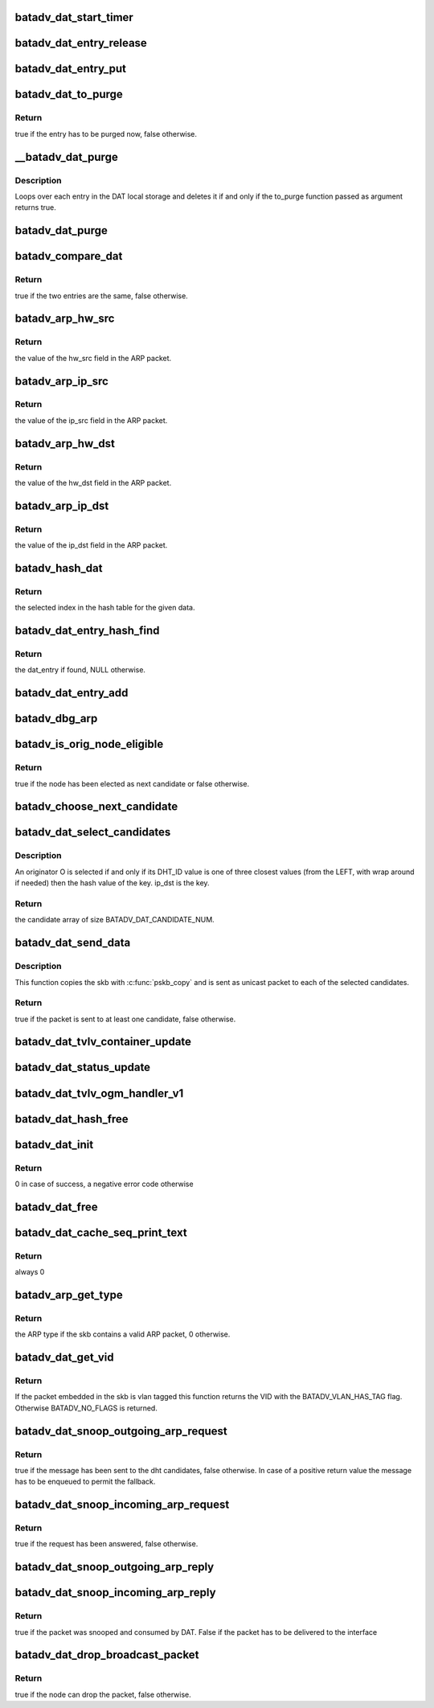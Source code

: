.. -*- coding: utf-8; mode: rst -*-
.. src-file: net/batman-adv/distributed-arp-table.c

.. _`batadv_dat_start_timer`:

batadv_dat_start_timer
======================

.. c:function:: void batadv_dat_start_timer(struct batadv_priv *bat_priv)

    initialise the DAT periodic worker

    :param struct batadv_priv \*bat_priv:
        the bat priv with all the soft interface information

.. _`batadv_dat_entry_release`:

batadv_dat_entry_release
========================

.. c:function:: void batadv_dat_entry_release(struct kref *ref)

    release dat_entry from lists and queue for free after rcu grace period

    :param struct kref \*ref:
        kref pointer of the dat_entry

.. _`batadv_dat_entry_put`:

batadv_dat_entry_put
====================

.. c:function:: void batadv_dat_entry_put(struct batadv_dat_entry *dat_entry)

    decrement the dat_entry refcounter and possibly release it

    :param struct batadv_dat_entry \*dat_entry:
        dat_entry to be free'd

.. _`batadv_dat_to_purge`:

batadv_dat_to_purge
===================

.. c:function:: bool batadv_dat_to_purge(struct batadv_dat_entry *dat_entry)

    check whether a dat_entry has to be purged or not

    :param struct batadv_dat_entry \*dat_entry:
        the entry to check

.. _`batadv_dat_to_purge.return`:

Return
------

true if the entry has to be purged now, false otherwise.

.. _`__batadv_dat_purge`:

__batadv_dat_purge
==================

.. c:function:: void __batadv_dat_purge(struct batadv_priv *bat_priv, bool (*to_purge)(struct batadv_dat_entry *))

    delete entries from the DAT local storage

    :param struct batadv_priv \*bat_priv:
        the bat priv with all the soft interface information

    :param bool (\*to_purge)(struct batadv_dat_entry \*):
        function in charge to decide whether an entry has to be purged or
        not. This function takes the dat_entry as argument and has to
        returns a boolean value: true is the entry has to be deleted,
        false otherwise

.. _`__batadv_dat_purge.description`:

Description
-----------

Loops over each entry in the DAT local storage and deletes it if and only if
the to_purge function passed as argument returns true.

.. _`batadv_dat_purge`:

batadv_dat_purge
================

.. c:function:: void batadv_dat_purge(struct work_struct *work)

    periodic task that deletes old entries from the local DAT hash table

    :param struct work_struct \*work:
        kernel work struct

.. _`batadv_compare_dat`:

batadv_compare_dat
==================

.. c:function:: bool batadv_compare_dat(const struct hlist_node *node, const void *data2)

    comparing function used in the local DAT hash table

    :param const struct hlist_node \*node:
        node in the local table

    :param const void \*data2:
        second object to compare the node to

.. _`batadv_compare_dat.return`:

Return
------

true if the two entries are the same, false otherwise.

.. _`batadv_arp_hw_src`:

batadv_arp_hw_src
=================

.. c:function:: u8 *batadv_arp_hw_src(struct sk_buff *skb, int hdr_size)

    extract the hw_src field from an ARP packet

    :param struct sk_buff \*skb:
        ARP packet

    :param int hdr_size:
        size of the possible header before the ARP packet

.. _`batadv_arp_hw_src.return`:

Return
------

the value of the hw_src field in the ARP packet.

.. _`batadv_arp_ip_src`:

batadv_arp_ip_src
=================

.. c:function:: __be32 batadv_arp_ip_src(struct sk_buff *skb, int hdr_size)

    extract the ip_src field from an ARP packet

    :param struct sk_buff \*skb:
        ARP packet

    :param int hdr_size:
        size of the possible header before the ARP packet

.. _`batadv_arp_ip_src.return`:

Return
------

the value of the ip_src field in the ARP packet.

.. _`batadv_arp_hw_dst`:

batadv_arp_hw_dst
=================

.. c:function:: u8 *batadv_arp_hw_dst(struct sk_buff *skb, int hdr_size)

    extract the hw_dst field from an ARP packet

    :param struct sk_buff \*skb:
        ARP packet

    :param int hdr_size:
        size of the possible header before the ARP packet

.. _`batadv_arp_hw_dst.return`:

Return
------

the value of the hw_dst field in the ARP packet.

.. _`batadv_arp_ip_dst`:

batadv_arp_ip_dst
=================

.. c:function:: __be32 batadv_arp_ip_dst(struct sk_buff *skb, int hdr_size)

    extract the ip_dst field from an ARP packet

    :param struct sk_buff \*skb:
        ARP packet

    :param int hdr_size:
        size of the possible header before the ARP packet

.. _`batadv_arp_ip_dst.return`:

Return
------

the value of the ip_dst field in the ARP packet.

.. _`batadv_hash_dat`:

batadv_hash_dat
===============

.. c:function:: u32 batadv_hash_dat(const void *data, u32 size)

    compute the hash value for an IP address

    :param const void \*data:
        data to hash

    :param u32 size:
        size of the hash table

.. _`batadv_hash_dat.return`:

Return
------

the selected index in the hash table for the given data.

.. _`batadv_dat_entry_hash_find`:

batadv_dat_entry_hash_find
==========================

.. c:function:: struct batadv_dat_entry *batadv_dat_entry_hash_find(struct batadv_priv *bat_priv, __be32 ip, unsigned short vid)

    look for a given dat_entry in the local hash table

    :param struct batadv_priv \*bat_priv:
        the bat priv with all the soft interface information

    :param __be32 ip:
        search key

    :param unsigned short vid:
        VLAN identifier

.. _`batadv_dat_entry_hash_find.return`:

Return
------

the dat_entry if found, NULL otherwise.

.. _`batadv_dat_entry_add`:

batadv_dat_entry_add
====================

.. c:function:: void batadv_dat_entry_add(struct batadv_priv *bat_priv, __be32 ip, u8 *mac_addr, unsigned short vid)

    add a new dat entry or update it if already exists

    :param struct batadv_priv \*bat_priv:
        the bat priv with all the soft interface information

    :param __be32 ip:
        ipv4 to add/edit

    :param u8 \*mac_addr:
        mac address to assign to the given ipv4

    :param unsigned short vid:
        VLAN identifier

.. _`batadv_dbg_arp`:

batadv_dbg_arp
==============

.. c:function:: void batadv_dbg_arp(struct batadv_priv *bat_priv, struct sk_buff *skb, u16 type, int hdr_size, char *msg)

    print a debug message containing all the ARP packet details

    :param struct batadv_priv \*bat_priv:
        the bat priv with all the soft interface information

    :param struct sk_buff \*skb:
        ARP packet

    :param u16 type:
        ARP type

    :param int hdr_size:
        size of the possible header before the ARP packet

    :param char \*msg:
        message to print together with the debugging information

.. _`batadv_is_orig_node_eligible`:

batadv_is_orig_node_eligible
============================

.. c:function:: bool batadv_is_orig_node_eligible(struct batadv_dat_candidate *res, int select, batadv_dat_addr_t tmp_max, batadv_dat_addr_t max, batadv_dat_addr_t last_max, struct batadv_orig_node *candidate, struct batadv_orig_node *max_orig_node)

    check whether a node can be a DHT candidate

    :param struct batadv_dat_candidate \*res:
        the array with the already selected candidates

    :param int select:
        number of already selected candidates

    :param batadv_dat_addr_t tmp_max:
        address of the currently evaluated node

    :param batadv_dat_addr_t max:
        current round max address

    :param batadv_dat_addr_t last_max:
        address of the last selected candidate

    :param struct batadv_orig_node \*candidate:
        orig_node under evaluation

    :param struct batadv_orig_node \*max_orig_node:
        last selected candidate

.. _`batadv_is_orig_node_eligible.return`:

Return
------

true if the node has been elected as next candidate or false
otherwise.

.. _`batadv_choose_next_candidate`:

batadv_choose_next_candidate
============================

.. c:function:: void batadv_choose_next_candidate(struct batadv_priv *bat_priv, struct batadv_dat_candidate *cands, int select, batadv_dat_addr_t ip_key, batadv_dat_addr_t *last_max)

    select the next DHT candidate

    :param struct batadv_priv \*bat_priv:
        the bat priv with all the soft interface information

    :param struct batadv_dat_candidate \*cands:
        candidates array

    :param int select:
        number of candidates already present in the array

    :param batadv_dat_addr_t ip_key:
        key to look up in the DHT

    :param batadv_dat_addr_t \*last_max:
        pointer where the address of the selected candidate will be saved

.. _`batadv_dat_select_candidates`:

batadv_dat_select_candidates
============================

.. c:function:: struct batadv_dat_candidate *batadv_dat_select_candidates(struct batadv_priv *bat_priv, __be32 ip_dst, unsigned short vid)

    select the nodes which the DHT message has to be sent to

    :param struct batadv_priv \*bat_priv:
        the bat priv with all the soft interface information

    :param __be32 ip_dst:
        ipv4 to look up in the DHT

    :param unsigned short vid:
        VLAN identifier

.. _`batadv_dat_select_candidates.description`:

Description
-----------

An originator O is selected if and only if its DHT_ID value is one of three
closest values (from the LEFT, with wrap around if needed) then the hash
value of the key. ip_dst is the key.

.. _`batadv_dat_select_candidates.return`:

Return
------

the candidate array of size BATADV_DAT_CANDIDATE_NUM.

.. _`batadv_dat_send_data`:

batadv_dat_send_data
====================

.. c:function:: bool batadv_dat_send_data(struct batadv_priv *bat_priv, struct sk_buff *skb, __be32 ip, unsigned short vid, int packet_subtype)

    send a payload to the selected candidates

    :param struct batadv_priv \*bat_priv:
        the bat priv with all the soft interface information

    :param struct sk_buff \*skb:
        payload to send

    :param __be32 ip:
        the DHT key

    :param unsigned short vid:
        VLAN identifier

    :param int packet_subtype:
        unicast4addr packet subtype to use

.. _`batadv_dat_send_data.description`:

Description
-----------

This function copies the skb with \ :c:func:`pskb_copy`\  and is sent as unicast packet
to each of the selected candidates.

.. _`batadv_dat_send_data.return`:

Return
------

true if the packet is sent to at least one candidate, false
otherwise.

.. _`batadv_dat_tvlv_container_update`:

batadv_dat_tvlv_container_update
================================

.. c:function:: void batadv_dat_tvlv_container_update(struct batadv_priv *bat_priv)

    update the dat tvlv container after dat setting change

    :param struct batadv_priv \*bat_priv:
        the bat priv with all the soft interface information

.. _`batadv_dat_status_update`:

batadv_dat_status_update
========================

.. c:function:: void batadv_dat_status_update(struct net_device *net_dev)

    update the dat tvlv container after dat setting change

    :param struct net_device \*net_dev:
        the soft interface net device

.. _`batadv_dat_tvlv_ogm_handler_v1`:

batadv_dat_tvlv_ogm_handler_v1
==============================

.. c:function:: void batadv_dat_tvlv_ogm_handler_v1(struct batadv_priv *bat_priv, struct batadv_orig_node *orig, u8 flags, void *tvlv_value, u16 tvlv_value_len)

    process incoming dat tvlv container

    :param struct batadv_priv \*bat_priv:
        the bat priv with all the soft interface information

    :param struct batadv_orig_node \*orig:
        the orig_node of the ogm

    :param u8 flags:
        flags indicating the tvlv state (see batadv_tvlv_handler_flags)

    :param void \*tvlv_value:
        tvlv buffer containing the gateway data

    :param u16 tvlv_value_len:
        tvlv buffer length

.. _`batadv_dat_hash_free`:

batadv_dat_hash_free
====================

.. c:function:: void batadv_dat_hash_free(struct batadv_priv *bat_priv)

    free the local DAT hash table

    :param struct batadv_priv \*bat_priv:
        the bat priv with all the soft interface information

.. _`batadv_dat_init`:

batadv_dat_init
===============

.. c:function:: int batadv_dat_init(struct batadv_priv *bat_priv)

    initialise the DAT internals

    :param struct batadv_priv \*bat_priv:
        the bat priv with all the soft interface information

.. _`batadv_dat_init.return`:

Return
------

0 in case of success, a negative error code otherwise

.. _`batadv_dat_free`:

batadv_dat_free
===============

.. c:function:: void batadv_dat_free(struct batadv_priv *bat_priv)

    free the DAT internals

    :param struct batadv_priv \*bat_priv:
        the bat priv with all the soft interface information

.. _`batadv_dat_cache_seq_print_text`:

batadv_dat_cache_seq_print_text
===============================

.. c:function:: int batadv_dat_cache_seq_print_text(struct seq_file *seq, void *offset)

    print the local DAT hash table

    :param struct seq_file \*seq:
        seq file to print on

    :param void \*offset:
        not used

.. _`batadv_dat_cache_seq_print_text.return`:

Return
------

always 0

.. _`batadv_arp_get_type`:

batadv_arp_get_type
===================

.. c:function:: u16 batadv_arp_get_type(struct batadv_priv *bat_priv, struct sk_buff *skb, int hdr_size)

    parse an ARP packet and gets the type

    :param struct batadv_priv \*bat_priv:
        the bat priv with all the soft interface information

    :param struct sk_buff \*skb:
        packet to analyse

    :param int hdr_size:
        size of the possible header before the ARP packet in the skb

.. _`batadv_arp_get_type.return`:

Return
------

the ARP type if the skb contains a valid ARP packet, 0 otherwise.

.. _`batadv_dat_get_vid`:

batadv_dat_get_vid
==================

.. c:function:: unsigned short batadv_dat_get_vid(struct sk_buff *skb, int *hdr_size)

    extract the VLAN identifier from skb if any

    :param struct sk_buff \*skb:
        the buffer containing the packet to extract the VID from

    :param int \*hdr_size:
        the size of the batman-adv header encapsulating the packet

.. _`batadv_dat_get_vid.return`:

Return
------

If the packet embedded in the skb is vlan tagged this function
returns the VID with the BATADV_VLAN_HAS_TAG flag. Otherwise BATADV_NO_FLAGS
is returned.

.. _`batadv_dat_snoop_outgoing_arp_request`:

batadv_dat_snoop_outgoing_arp_request
=====================================

.. c:function:: bool batadv_dat_snoop_outgoing_arp_request(struct batadv_priv *bat_priv, struct sk_buff *skb)

    snoop the ARP request and try to answer using DAT

    :param struct batadv_priv \*bat_priv:
        the bat priv with all the soft interface information

    :param struct sk_buff \*skb:
        packet to check

.. _`batadv_dat_snoop_outgoing_arp_request.return`:

Return
------

true if the message has been sent to the dht candidates, false
otherwise. In case of a positive return value the message has to be enqueued
to permit the fallback.

.. _`batadv_dat_snoop_incoming_arp_request`:

batadv_dat_snoop_incoming_arp_request
=====================================

.. c:function:: bool batadv_dat_snoop_incoming_arp_request(struct batadv_priv *bat_priv, struct sk_buff *skb, int hdr_size)

    snoop the ARP request and try to answer using the local DAT storage

    :param struct batadv_priv \*bat_priv:
        the bat priv with all the soft interface information

    :param struct sk_buff \*skb:
        packet to check

    :param int hdr_size:
        size of the encapsulation header

.. _`batadv_dat_snoop_incoming_arp_request.return`:

Return
------

true if the request has been answered, false otherwise.

.. _`batadv_dat_snoop_outgoing_arp_reply`:

batadv_dat_snoop_outgoing_arp_reply
===================================

.. c:function:: void batadv_dat_snoop_outgoing_arp_reply(struct batadv_priv *bat_priv, struct sk_buff *skb)

    snoop the ARP reply and fill the DHT

    :param struct batadv_priv \*bat_priv:
        the bat priv with all the soft interface information

    :param struct sk_buff \*skb:
        packet to check

.. _`batadv_dat_snoop_incoming_arp_reply`:

batadv_dat_snoop_incoming_arp_reply
===================================

.. c:function:: bool batadv_dat_snoop_incoming_arp_reply(struct batadv_priv *bat_priv, struct sk_buff *skb, int hdr_size)

    snoop the ARP reply and fill the local DAT storage only

    :param struct batadv_priv \*bat_priv:
        the bat priv with all the soft interface information

    :param struct sk_buff \*skb:
        packet to check

    :param int hdr_size:
        size of the encapsulation header

.. _`batadv_dat_snoop_incoming_arp_reply.return`:

Return
------

true if the packet was snooped and consumed by DAT. False if the
packet has to be delivered to the interface

.. _`batadv_dat_drop_broadcast_packet`:

batadv_dat_drop_broadcast_packet
================================

.. c:function:: bool batadv_dat_drop_broadcast_packet(struct batadv_priv *bat_priv, struct batadv_forw_packet *forw_packet)

    check if an ARP request has to be dropped (because the node has already obtained the reply via DAT) or not

    :param struct batadv_priv \*bat_priv:
        the bat priv with all the soft interface information

    :param struct batadv_forw_packet \*forw_packet:
        the broadcast packet

.. _`batadv_dat_drop_broadcast_packet.return`:

Return
------

true if the node can drop the packet, false otherwise.

.. This file was automatic generated / don't edit.


